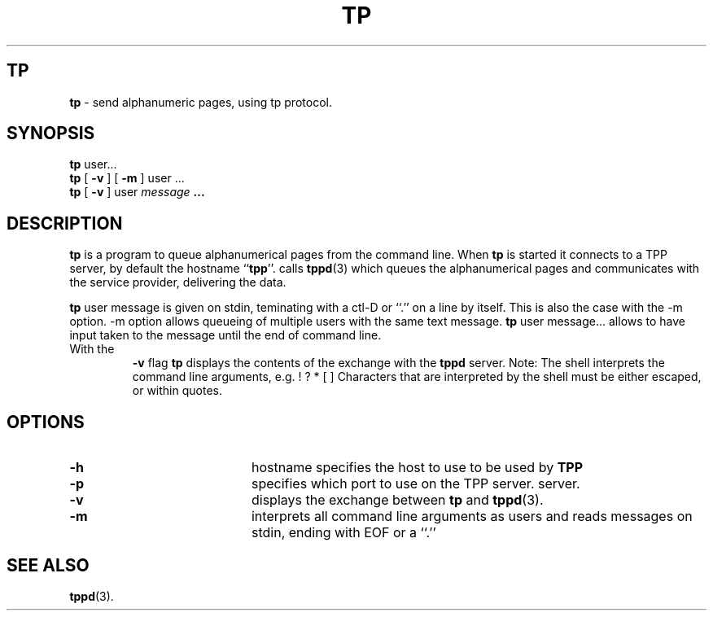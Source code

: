 '\" t
.\" This is a comment. The line above indicates to "man" that "tbl"
.\" should be run on the input. The 4th section has an example of
.\" tbl macros used in a man page.
.TH TP "1" "August 1997" "Author" "Section Title"
.SH TP 
.B tp
\-  send alphanumeric pages, using tp protocol. 
.SH SYNOPSIS
.B tp 
user...
.br
.B tp 
[
.B \-v
] 
[
.B \-m 
] user ...
.br
.B tp 
[
.B \-v 
] user 
.I message
.B .\|.\|.
.br
.SH DESCRIPTION
.B tp 
is a program to queue alphanumerical pages from the command line.  When 
.B tp 
is started it connects  to a 
TPP server, by default the hostname 
.RB `` tpp ''.
calls 
.BR tppd (3) 
which queues the alphanumerical pages and communicates
with the service provider, delivering the data.
.LP
.B tp
user
message is given on stdin, teminating with a ctl-D or ``.'' on 
a line by itself.  This is also the case with the -m option.
-m option allows queueing of multiple users with the same
text message.  
.B tp
user message... allows to have input taken to the message until
the end of command line.
.TP
With the 
.B \-v 
flag 
.B tp 
displays the contents of the exchange with the 
.B tppd
server.   
Note: The shell interprets the command line arguments, e.g.
! ? * [ ]    Characters that are interpreted by the shell must
be either escaped, or within quotes. 
.SH OPTIONS
.TP 20
.B \-h 
hostname
specifies the host to use to be used by 
.B TPP 
.TP 20
.B \-p
specifies which port to use on the TPP server.
server. 
.TP 20
.B \-v
displays the exchange between 
.B tp 
and 
.BR tppd (3).
.TP 20
.B \-m
interprets all command line arguments as users 
and reads messages on stdin, ending with EOF or a ``.''
.B 
.SH SEE ALSO
.BR tppd (3).
